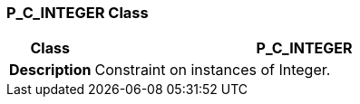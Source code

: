 === P_C_INTEGER Class

[cols="^1,2,3"]
|===
h|*Class*
2+^h|*P_C_INTEGER*

h|*Description*
2+a|Constraint on instances of Integer.

|===
